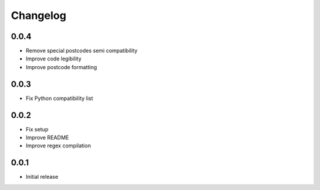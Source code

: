 Changelog
---------

0.0.4
~~~~~~
* Remove special postcodes semi compatibility
* Improve code legibility
* Improve postcode formatting

0.0.3
~~~~~~
* Fix Python compatibility list

0.0.2
~~~~~~
* Fix setup
* Improve README
* Improve regex compilation

0.0.1
~~~~~~
* Initial release
